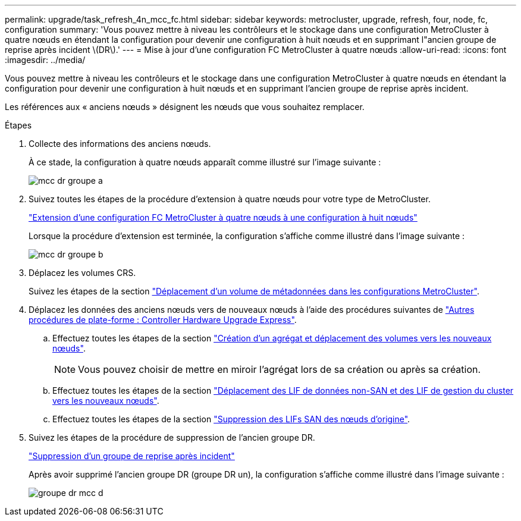 ---
permalink: upgrade/task_refresh_4n_mcc_fc.html 
sidebar: sidebar 
keywords: metrocluster, upgrade, refresh, four, node, fc, configuration 
summary: 'Vous pouvez mettre à niveau les contrôleurs et le stockage dans une configuration MetroCluster à quatre nœuds en étendant la configuration pour devenir une configuration à huit nœuds et en supprimant l"ancien groupe de reprise après incident \(DR\).' 
---
= Mise à jour d'une configuration FC MetroCluster à quatre nœuds
:allow-uri-read: 
:icons: font
:imagesdir: ../media/


[role="lead"]
Vous pouvez mettre à niveau les contrôleurs et le stockage dans une configuration MetroCluster à quatre nœuds en étendant la configuration pour devenir une configuration à huit nœuds et en supprimant l'ancien groupe de reprise après incident.

Les références aux « anciens nœuds » désignent les nœuds que vous souhaitez remplacer.

.Étapes
. Collecte des informations des anciens nœuds.
+
À ce stade, la configuration à quatre nœuds apparaît comme illustré sur l'image suivante :

+
image::../media/mcc_dr_group_a.png[mcc dr groupe a]

. Suivez toutes les étapes de la procédure d'extension à quatre nœuds pour votre type de MetroCluster.
+
link:task_expand_a_four_node_mcc_fc_configuration_to_an_eight_node_configuration.html["Extension d'une configuration FC MetroCluster à quatre nœuds à une configuration à huit nœuds"]

+
Lorsque la procédure d'extension est terminée, la configuration s'affiche comme illustré dans l'image suivante :

+
image::../media/mcc_dr_group_b.png[mcc dr groupe b]

. Déplacez les volumes CRS.
+
Suivez les étapes de la section https://docs.netapp.com/ontap-9/topic/com.netapp.doc.hw-metrocluster-service/task_move_a_metadata_volume_in_mcc_configurations.html["Déplacement d'un volume de métadonnées dans les configurations MetroCluster"].

. Déplacez les données des anciens nœuds vers de nouveaux nœuds à l'aide des procédures suivantes de https://docs.netapp.com/platstor/topic/com.netapp.doc.hw-upgrade-controller/home.html["Autres procédures de plate-forme : Controller Hardware Upgrade Express"^].
+
.. Effectuez toutes les étapes de la section http://docs.netapp.com/platstor/topic/com.netapp.doc.hw-upgrade-controller/GUID-AFE432F6-60AD-4A79-86C0-C7D12957FA63.html["Création d'un agrégat et déplacement des volumes vers les nouveaux nœuds"].
+

NOTE: Vous pouvez choisir de mettre en miroir l'agrégat lors de sa création ou après sa création.

.. Effectuez toutes les étapes de la section http://docs.netapp.com/platstor/topic/com.netapp.doc.hw-upgrade-controller/GUID-95CA9262-327D-431D-81AA-C73DEFF3DEE2.html["Déplacement des LIF de données non-SAN et des LIF de gestion du cluster vers les nouveaux nœuds"].
.. Effectuez toutes les étapes de la section http://docs.netapp.com/platstor/topic/com.netapp.doc.hw-upgrade-controller/GUID-91EC7830-0C28-4C78-952F-6F956CC5A62F.html["Suppression des LIFs SAN des nœuds d'origine"].


. Suivez les étapes de la procédure de suppression de l'ancien groupe DR.
+
link:concept_removing_a_disaster_recovery_group.html["Suppression d'un groupe de reprise après incident"]

+
Après avoir supprimé l'ancien groupe DR (groupe DR un), la configuration s'affiche comme illustré dans l'image suivante :

+
image::../media/mcc_dr_group_d.png[groupe dr mcc d]


